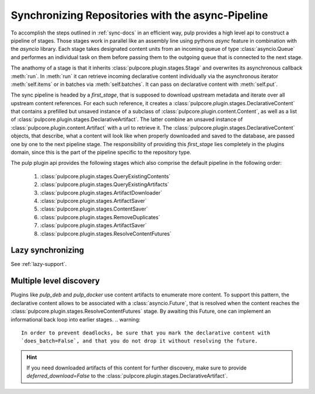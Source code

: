 .. _stages-concept-docs:

Synchronizing Repositories with the async-Pipeline
==================================================

To accomplish the steps outlined in :ref:`sync-docs` in an efficient way, pulp provides a high
level api to construct a pipeline of stages. Those stages work in parallel like an assembly line
using pythons `async` feature in combination with the `asyncio` library. Each stage takes
designated content units from an incoming queue of type :class:`asyncio.Queue` and performes an
individual task on them before passing them to the outgoing queue that is connected to the next
stage.

The anathomy of a stage is that it inherits :class:`pulpcore.plugin.stages.Stage` and overwrites
its asynchronous callback :meth:`run`.
In :meth:`run` it can retrieve incoming declarative content individually via the asynchronous
iterator :meth:`self.items` or in batches via :meth:`self.batches`.
It can pass on declarative content with :meth:`self.put`.

The sync pipeline is headed by a `first_stage`, that is supposed to download upstream metadata
and iterate over all upstream content references. For each such reference, it creates a
:class:`pulpcore.plugin.stages.DeclarativeContent` that contains a prefilled but unsaved instance
of a subclass of :class:`pulpcore.plugin.content.Content`, as well as a list of
:class:`pulpcore.plugin.stages.DeclarativeArtifact`. The latter combine an unsaved instance of
:class:`pulpcore.plugin.content.Artifact` with a url to retrieve it.
The :class:`pulpcore.plugin.stages.DeclarativeContent` objects, that describe, what a content will
look like when properly downloaded and saved to the database, are passed one by one to the next
pipeline stage.
The responsibility of providing this `first_stage` lies completely in the plugins domain, since
this is the part of the pipeline specific to the repository type.

The pulp plugin api provides the following stages which also comprise the default pipeline in the
following order:

   1. :class:`pulpcore.plugin.stages.QueryExistingContents`
   2. :class:`pulpcore.plugin.stages.QueryExistingArtifacts`
   3. :class:`pulpcore.plugin.stages.ArtifactDownloader`
   4. :class:`pulpcore.plugin.stages.ArtifactSaver`
   5. :class:`pulpcore.plugin.stages.ContentSaver`
   6. :class:`pulpcore.plugin.stages.RemoveDuplicates`
   7. :class:`pulpcore.plugin.stages.ArtifactSaver`
   8. :class:`pulpcore.plugin.stages.ResolveContentFutures`

Lazy synchronizing
------------------

See :ref:`lazy-support`.

.. _multi-level-discovery:

Multiple level discovery
------------------------

Plugins like `pulp_deb` and `pulp_docker` use content artifacts to enumerate more content.
To support this pattern, the declarative content allows to be associated with a
:class:`asyncio.Future`, that is resolved when the content reaches the
:class:`pulpcore.plugin.stages.ResolveContentFutures` stage.
By awaiting this Future, one can implement an informational back loop into earlier stages.
.. warning::

   In order to prevent deadlocks, be sure that you mark the declarative content with
   `does_batch=False`, and that you do not drop it without resolving the future.

.. hint::

   If you need downloaded artifacts of this content for further discovery, make sure to
   provide `deferred_download=False` to the
   :class:`pulpcore.plugin.stages.DeclarativeArtifact`.
